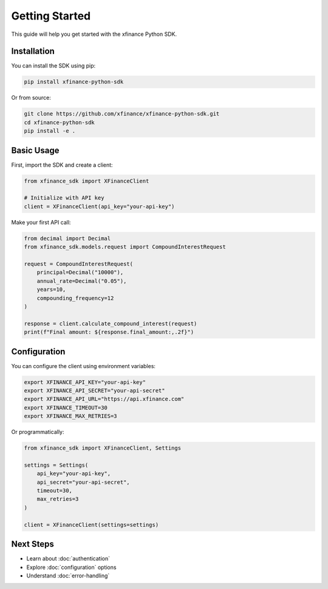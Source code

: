 Getting Started
===============

This guide will help you get started with the xfinance Python SDK.

Installation
------------

You can install the SDK using pip:

.. code-block:: bash

   pip install xfinance-python-sdk

Or from source:

.. code-block:: bash

   git clone https://github.com/xfinance/xfinance-python-sdk.git
   cd xfinance-python-sdk
   pip install -e .

Basic Usage
-----------

First, import the SDK and create a client:

.. code-block:: python

   from xfinance_sdk import XFinanceClient

   # Initialize with API key
   client = XFinanceClient(api_key="your-api-key")

Make your first API call:

.. code-block:: python

   from decimal import Decimal
   from xfinance_sdk.models.request import CompoundInterestRequest

   request = CompoundInterestRequest(
       principal=Decimal("10000"),
       annual_rate=Decimal("0.05"),
       years=10,
       compounding_frequency=12
   )

   response = client.calculate_compound_interest(request)
   print(f"Final amount: ${response.final_amount:,.2f}")

Configuration
-------------

You can configure the client using environment variables:

.. code-block:: bash

   export XFINANCE_API_KEY="your-api-key"
   export XFINANCE_API_SECRET="your-api-secret"
   export XFINANCE_API_URL="https://api.xfinance.com"
   export XFINANCE_TIMEOUT=30
   export XFINANCE_MAX_RETRIES=3

Or programmatically:

.. code-block:: python

   from xfinance_sdk import XFinanceClient, Settings

   settings = Settings(
       api_key="your-api-key",
       api_secret="your-api-secret",
       timeout=30,
       max_retries=3
   )

   client = XFinanceClient(settings=settings)

Next Steps
----------

- Learn about :doc:`authentication`
- Explore :doc:`configuration` options
- Understand :doc:`error-handling`